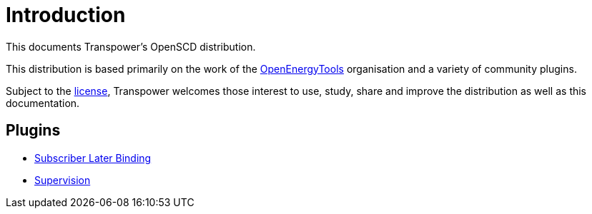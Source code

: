 = Introduction
:sectnums!:
:uri-license: https://raw.githubusercontent.com/transpower-nz/open-scd/refs/heads/main/LICENCE.md
:uri-openenergytools: https://github.com/OpenEnergyTools

This documents Transpower's OpenSCD distribution.

This distribution is based primarily on the work of the {uri-openenergytools}[OpenEnergyTools] organisation and a variety of community plugins.

Subject to the {uri-license}[license], Transpower welcomes those interest to use, study, share and improve the distribution as well as this documentation.

== Plugins

* xref:oscd-subscriber-later-binding:ROOT:introduction.adoc[Subscriber Later Binding]

* xref:oscd-supervision:ROOT:introduction.adoc[Supervision]

// * https://github.com/openscd/open-scd/wiki/Validators[Validators used in OpenSCD]

// as well as features that allow you to manipulate or add specific information to the project covering

// * https://github.com/openscd/open-scd/wiki/Substation-Section-Basics[Substation section]
// * https://github.com/openscd/open-scd/wiki/Communication-Basics[Communication section]
// * https://github.com/openscd/open-scd/wiki/IED[IED section]
// * https://github.com/openscd/open-scd/wiki/DataTypeTemplates[DataTypeTemplate section]
// * https://github.com/openscd/open-scd/wiki/Global-SCL-manipulation[Global SCL manipulation capability]
